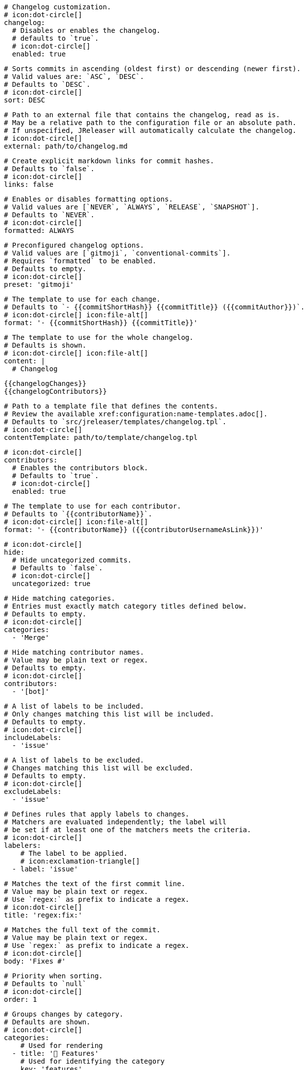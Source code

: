     # Changelog customization.
    # icon:dot-circle[]
    changelog:
      # Disables or enables the changelog.
      # defaults to `true`.
      # icon:dot-circle[]
      enabled: true

      # Sorts commits in ascending (oldest first) or descending (newer first).
      # Valid values are: `ASC`, `DESC`.
      # Defaults to `DESC`.
      # icon:dot-circle[]
      sort: DESC

      # Path to an external file that contains the changelog, read as is.
      # May be a relative path to the configuration file or an absolute path.
      # If unspecified, JReleaser will automatically calculate the changelog.
      # icon:dot-circle[]
      external: path/to/changelog.md

      # Create explicit markdown links for commit hashes.
      # Defaults to `false`.
      # icon:dot-circle[]
      links: false

      # Enables or disables formatting options.
      # Valid values are [`NEVER`, `ALWAYS`, `RELEASE`, `SNAPSHOT`].
      # Defaults to `NEVER`.
      # icon:dot-circle[]
      formatted: ALWAYS

      # Preconfigured changelog options.
      # Valid values are [`gitmoji`, `conventional-commits`].
      # Requires `formatted` to be enabled.
      # Defaults to empty.
      # icon:dot-circle[]
      preset: 'gitmoji'

      # The template to use for each change.
      # Defaults to `- {{commitShortHash}} {{commitTitle}} ({{commitAuthor}})`.
      # icon:dot-circle[] icon:file-alt[]
      format: '- {{commitShortHash}} {{commitTitle}}'

      # The template to use for the whole changelog.
      # Defaults is shown.
      # icon:dot-circle[] icon:file-alt[]
      content: |
        # Changelog

        {{changelogChanges}}
        {{changelogContributors}}

      # Path to a template file that defines the contents.
      # Review the available xref:configuration:name-templates.adoc[].
      # Defaults to `src/jreleaser/templates/changelog.tpl`.
      # icon:dot-circle[]
      contentTemplate: path/to/template/changelog.tpl

      # icon:dot-circle[]
      contributors:
        # Enables the contributors block.
        # Defaults to `true`.
        # icon:dot-circle[]
        enabled: true

        # The template to use for each contributor.
        # Defaults to `{{contributorName}}`.
        # icon:dot-circle[] icon:file-alt[]
        format: '- {{contributorName}} ({{contributorUsernameAsLink}})'

      # icon:dot-circle[]
      hide:
        # Hide uncategorized commits.
        # Defaults to `false`.
        # icon:dot-circle[]
        uncategorized: true

        # Hide matching categories.
        # Entries must exactly match category titles defined below.
        # Defaults to empty.
        # icon:dot-circle[]
        categories:
          - 'Merge'

        # Hide matching contributor names.
        # Value may be plain text or regex.
        # Defaults to empty.
        # icon:dot-circle[]
        contributors:
          - '[bot]'

      # A list of labels to be included.
      # Only changes matching this list will be included.
      # Defaults to empty.
      # icon:dot-circle[]
      includeLabels:
        - 'issue'

      # A list of labels to be excluded.
      # Changes matching this list will be excluded.
      # Defaults to empty.
      # icon:dot-circle[]
      excludeLabels:
        - 'issue'

      # Defines rules that apply labels to changes.
      # Matchers are evaluated independently; the label will
      # be set if at least one of the matchers meets the criteria.
      # icon:dot-circle[]
      labelers:
          # The label to be applied.
          # icon:exclamation-triangle[]
        - label: 'issue'

          # Matches the text of the first commit line.
          # Value may be plain text or regex.
          # Use `regex:` as prefix to indicate a regex.
          # icon:dot-circle[]
          title: 'regex:fix:'

          # Matches the full text of the commit.
          # Value may be plain text or regex.
          # Use `regex:` as prefix to indicate a regex.
          # icon:dot-circle[]
          body: 'Fixes #'

          # Priority when sorting.
          # Defaults to `null`
          # icon:dot-circle[]
          order: 1

      # Groups changes by category.
      # Defaults are shown.
      # icon:dot-circle[]
      categories:
          # Used for rendering
        - title: '🚀 Features'
          # Used for identifying the category
          key: 'features'
          labels:
            - 'feature'
            - 'enhancement'
          order: 1
        - title: '🐛 Bug Fixes'
          key: 'fixes'
          # You may override the format per category.
          format: '- {{commitShortHash}} {{commitBody}}'
          labels:
            - 'bug'
            - 'fix'
          order: 2

      # Defines rules for replacing the generated content.
      # Each replacer is applied in order.
      # icon:dot-circle[] icon:file-alt[]
      replacers:
        - search: '\[chore\]\s'
          replace: ''
        - search: '/CVE-(\d\{4\})-(\d+)/g'
          replace: 'https://cve.mitre.org/cgi-bin/cvename.cgi?name=CVE-$1-$2'